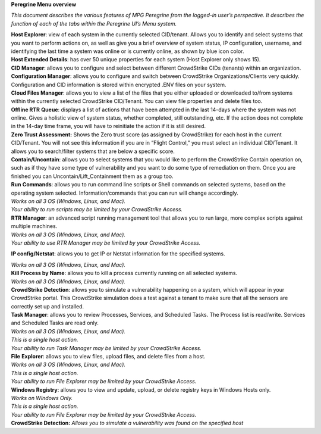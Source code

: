 **Peregrine Menu overview**

*This document describes the various features of MPG Peregrine from the
logged-in user’s perspective. It describes the function of each of the
tabs within the Peregrine UI’s Menu system.*

| **Host Explorer**: view of each system in the currently selected
  CID/tenant. Allows you to identify and select systems that you want to
  perform actions on, as well as give you a brief overview of system
  status, IP configuration, username, and identifying the last time a
  system was online or is currently online, as shown by blue icon color.
| **Host Extended Details**: has over 50 unique properties for each
  system (Host Explorer only shows 15).
| **CID Manager**: allows you to configure and select between different
  CrowdStrike CIDs (tenants) within an organization.

| **Configuration Manager**: allows you to configure and switch between
  CrowdStrike Organizations/Clients very quickly. Configuration and CID
  information is stored within encrypted .ENV files on your system.
| **Cloud Files Manager**: allows you to view a list of the files that
  you either uploaded or downloaded to/from systems within the currently
  selected CrowdStrike CID/Tenant. You can view file properties and
  delete files too.
| **Offline RTR** **Queue**: displays a list of actions that have been
  attempted in the last 14-days where the system was not online. Gives a
  holistic view of system status, whether completed, still outstanding,
  etc. If the action does not complete in the 14-day time frame, you
  will have to reinitiate the action if it is still desired.
| **Zero Trust Assessment:** Shows the Zero trust score (as assigned by
  CrowdStrike) for each host in the current CID/Tenant. You will not see
  this information if you are in “Flight Control,” you must select an
  individual CID/Tenant. It allows you to search/filter systems that are
  below a specific score.
| **Contain/**\ **Uncontain**: allows you to select systems that you
  would like to perform the CrowdStrike Contain operation on, such as if
  they have some type of vulnerability and you want to do some type of
  remediation on them. Once you are finished you can
  Uncontain/Lift_Containment them as a group too.
| **Run** **Commands**: allows you to run command line scripts or Shell
  commands on selected systems, based on the operating system selected.
  Information/commands that you can run will change accordingly.
| *Works on all 3 OS (Windows, Linux, and Mac).*
| *Your ability to run scripts may be limited by your CrowdStrike
  Access.*
| **RTR Manager**: an advanced script running management tool that
  allows you to run large, more complex scripts against multiple
  machines.
| *Works on all 3 OS (Windows, Linux, and Mac).*
| *Your ability to use RTR Manager may be limited by your CrowdStrike
  Access.*

**IP config/Netstat**: allows you to get IP or Netstat information for
the specified systems.

| *Works on all 3 OS (Windows, Linux, and Mac).*
| **Kill Process by Name**: allows you to kill a process currently
  running on all selected systems.
| *Works on all 3 OS (Windows, Linux, and Mac).*
| **CrowdStrike** **Detection**: allows you to simulate a vulnerability
  happening on a system, which will appear in your CrowdStrike portal.
  This CrowdStrike simulation does a test against a tenant to make sure
  that all the sensors are correctly set up and installed.
| **Task Manager**: allows you to review Processes, Services, and
  Scheduled Tasks. The Process list is read/write. Services and
  Scheduled Tasks are read only.

| *Works on all 3 OS (Windows, Linux, and Mac).*
| *This is a single host action.*
| *Your ability to run Task Manager may be limited by your CrowdStrike
  Access.*
| **File** **Explorer**: allows you to view files, upload files, and
  delete files from a host.

| *Works on all 3 OS (Windows, Linux, and Mac).*
| *This is a single host action.*
| *Your ability to run File Explorer may be limited by your CrowdStrike
  Access.*
| **Windows Registry**: allows you to view and update, upload, or delete
  registry keys in Windows Hosts only.
| *Works on Windows Only.*
| *This is a single host action.*
| *Your ability to run File Explorer may be limited by your CrowdStrike
  Access.*
| **CrowdStrike Detection:** *Allows you to simulate a vulnerability was
  found on the specified host*
